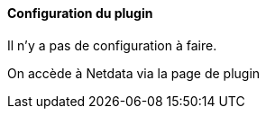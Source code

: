 ==== Configuration du plugin

Il n'y a pas de configuration à faire.

On accède à Netdata via la page de plugin
